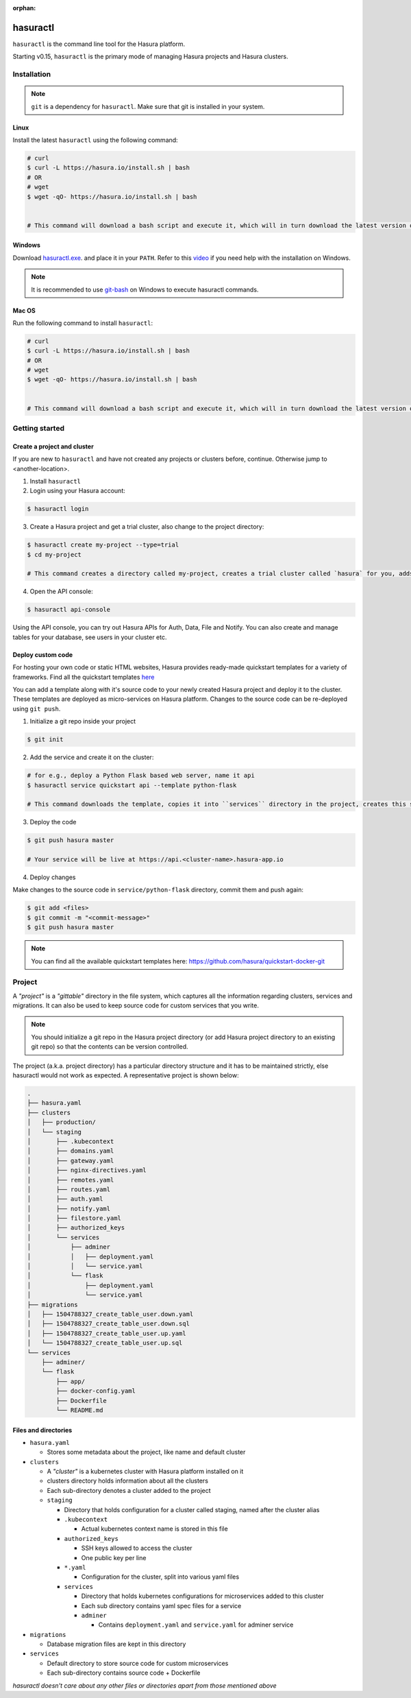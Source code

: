 :orphan:

.. meta::
   :description: Reference documentation for using Hasura's command line tooling, hasuractl
   :keywords: hasura, docs, CLI, HasuraCTL, hasuractl

.. _hasuractl:

.. highlight:: bash

hasuractl
=========

``hasuractl`` is the command line tool for the Hasura platform.

Starting v0.15, ``hasuractl`` is the primary mode of managing Hasura projects and Hasura clusters.

.. _hasuractl-installation

Installation
------------

.. note::

   ``git`` is a dependency for ``hasuractl``. Make sure that git is installed in your system. 

Linux
~~~~~

Install the latest ``hasuractl`` using the following command:

.. code:: bash

    # curl 
    $ curl -L https://hasura.io/install.sh | bash 
    # OR
    # wget
    $ wget -qO- https://hasura.io/install.sh | bash


    # This command will download a bash script and execute it, which will in turn download the latest version of `hasuractl` and install it into `/usr/local/bin`. You will be prompted for the root password to complete installation.

Windows
~~~~~~~

Download `hasuractl.exe <https://storage.googleapis.com/hasuractl/latest/windows-amd64/hasuractl.exe>`_.
and place it in your ``PATH``. Refer to this `video <https://drive.google.com/file/d/0B_G1GgYOqazYUDJFcVhmNHE1UnM/view>`_
if you need help with the installation on Windows.

.. note::

    It is recommended to use `git-bash <https://git-scm.com/download/win>`_ on Windows to execute hasuractl commands.

Mac OS
~~~~~~

Run the following command to install ``hasuractl``:

.. code:: bash

    # curl 
    $ curl -L https://hasura.io/install.sh | bash 
    # OR
    # wget
    $ wget -qO- https://hasura.io/install.sh | bash


    # This command will download a bash script and execute it, which will in turn download the latest version of `hasuractl` and install it into `/usr/local/bin`. You will be prompted for the root password to complete installation.

.. _hasuractl-getting-started

Getting started
---------------

Create a project and cluster
~~~~~~~~~~~~~~~~~~~~~~~~~~~~

If you are new to ``hasuractl`` and have not created any projects or clusters before, continue. Otherwise jump to <another-location>.

1. Install ``hasuractl``
2. Login using your Hasura account:

.. code:: bash

   $ hasuractl login

3. Create a Hasura project and get a trial cluster, also change to the project directory:

.. code:: bash

   $ hasuractl create my-project --type=trial 
   $ cd my-project 

   # This command creates a directory called my-project, creates a trial cluster called `hasura` for you, adds it to the project and sets it as default.

4. Open the API console:

.. code:: bash

   $ hasuractl api-console 
          
Using the API console, you can try out Hasura APIs for Auth, Data, File and Notify. You can also create and manage tables for your database, see users in your cluster etc.

Deploy custom code
~~~~~~~~~~~~~~~~~~

For hosting your own code or static HTML websites, Hasura provides ready-made quickstart templates for a variety of frameworks. Find all the quickstart templates `here <https://github.com/hasura/quickstart-docker-git>`_

You can add a template along with it's source code to your newly created Hasura project and deploy it to the cluster. These templates are deployed as micro-services on Hasura platform. Changes to the source code can be re-deployed using ``git push``.

1. Initialize a git repo inside your project

.. code:: bash

   $ git init 

2. Add the service and create it on the cluster:

.. code:: bash

   # for e.g., deploy a Python Flask based web server, name it api
   $ hasuractl service quickstart api --template python-flask

   # This command downloads the template, copies it into ``services`` directory in the project, creates this service on the cluster, adds a URL route for it, adds your SSH key to the cluster, creates a git remote for you to push and creates an initial commit for the code.

3. Deploy the code

.. code:: bash

   $ git push hasura master

   # Your service will be live at https://api.<cluster-name>.hasura-app.io

4. Deploy changes

Make changes to the source code in ``service/python-flask`` directory, commit them and push again:

.. code:: bash

   $ git add <files>
   $ git commit -m "<commit-message>"
   $ git push hasura master

.. note::

   You can find all the available quickstart templates here: `https://github.com/hasura/quickstart-docker-git <https://github.com/hasura/quickstart-docker-git>`_


Project
-------

A *"project"* is a *"gittable"* directory in the file system, which captures all the information regarding clusters, services and migrations. It can also be used to keep source code for custom services that you write.

.. note::

   You should initialize a git repo in the Hasura project directory (or add Hasura project directory to an existing git repo) so that the contents can be version controlled.

The project (a.k.a. project directory) has a particular directory structure and it has to be maintained strictly, else hasuractl would not work as expected. A representative project is shown below:

.. code:: bash

   .
   ├── hasura.yaml
   ├── clusters
   │   ├── production/
   │   └── staging
   │       ├── .kubecontext
   │       ├── domains.yaml
   │       ├── gateway.yaml
   │       ├── nginx-directives.yaml
   │       ├── remotes.yaml
   │       ├── routes.yaml
   │       ├── auth.yaml
   │       ├── notify.yaml
   │       ├── filestore.yaml
   │       ├── authorized_keys 
   │       └── services
   │           ├── adminer
   │           │   ├── deployment.yaml
   │           │   └── service.yaml
   │           └── flask
   │               ├── deployment.yaml
   │               └── service.yaml
   ├── migrations
   │   ├── 1504788327_create_table_user.down.yaml
   │   ├── 1504788327_create_table_user.down.sql
   │   ├── 1504788327_create_table_user.up.yaml
   │   └── 1504788327_create_table_user.up.sql
   └── services
       ├── adminer/
       └── flask
           ├── app/
           ├── docker-config.yaml
           ├── Dockerfile
           └── README.md

Files and directories
~~~~~~~~~~~~~~~~~~~~~

* ``hasura.yaml``
  
  * Stores some metadata about the project, like name and default cluster
    
* ``clusters``
  
  * A *"cluster"* is a kubernetes cluster with Hasura platform installed on it
  * clusters directory holds information about all the clusters
  * Each sub-directory denotes a cluster added to the project
  * ``staging``
    
    * Directory that holds configuration for a cluster called staging, named after the cluster alias
    * ``.kubecontext``
      
      * Actual kubernetes context name is stored in this file
        
    * ``authorized_keys``
      
      * SSH keys allowed to access the cluster
      * One public key per line
        
    * ``*.yaml``
      
      * Configuration for the cluster, split into various yaml files
        
    * ``services``
      
      * Directory that holds kubernetes configurations for microservices added to this cluster
      * Each sub directory contains yaml spec files for a service
      * ``adminer``

        * Contains ``deployment.yaml`` and ``service.yaml`` for adminer service
 
* ``migrations``

  * Database migration files are kept in this directory
    
* ``services``

  * Default directory to store source code for custom microservices
  * Each sub-directory contains source code + Dockerfile 
  
*hasuractl doesn't care about any other files or directories apart from those mentioned above*
